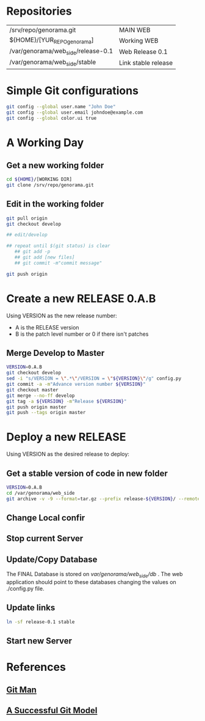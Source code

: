 #+STARTUP: showall

* Repositories

  | /srv/repo/genorama.git             | MAIN WEB            |
  | ${HOME}/[YUR_REPO_genorama]        | Working WEB         |
  | /var/genorama/web_side/release-0.1 | Web Release 0.1     |
  | /var/genorama/web_side/stable      | Link stable release |

* Simple Git configurations

#+BEGIN_SRC bash
git config --global user.name "John Doe"
git config --global user.email johndoe@example.com
git config --global color.ui true
#+END_SRC

* A Working Day
** Get a new working folder
#+BEGIN_SRC bash
cd ${HOME}/[WORKING DIR]
git clone /srv/repo/genorama.git
#+END_SRC

** Edit in the working folder
#+BEGIN_SRC bash
git pull origin
git checkout develop

## edit/develop

## repeat until $(git status) is clear
   ## git add -p
   ## git add [new files]
   ## git commit -m"commit message"

git push origin
#+END_SRC


* Create a new RELEASE 0.A.B

Using VERSION as the new release number:

 - A is the RELEASE version
 - B is the patch level number or 0 if there isn't patches

** Merge Develop to Master
#+BEGIN_SRC bash
VERSION=0.A.B
git checkout develop
sed -i "s/VERSION = \".*\"/VERSION = \"${VERSION}\"/g" config.py
git commit -a -m"Advance version number ${VERSION}"
git checkout master
git merge --no-ff develop
git tag -a ${VERSION} -m"Release ${VERSION}"
git push origin master
git push --tags origin master
#+END_SRC


* Deploy a new RELEASE

Using VERSION as the desired release to deploy:

** Get a stable version of code in new folder
#+BEGIN_SRC bash
VERSION=0.A.B
cd /var/genorama/web_side
git archive -v -9 --format=tar.gz --prefix release-${VERSION}/ --remote /srv/repo/genorama.git ${VERSION} | tar -xzf -
#+END_SRC
** Change Local confir
** Stop current Server
** Update/Copy Database
The FINAL Database is stored on /var/genorama/web_side/db/ . The web application
should point to these databases changing the values on ./config.py file.

** Update links
#+BEGIN_SRC bash
ln -sf release-0.1 stable
#+END_SRC
** Start new Server


* References
** [[http://git-scm.com/documentation][Git Man]]
** [[http://nvie.com/posts/a-successful-git-branching-model/][A Successful Git Model]]
